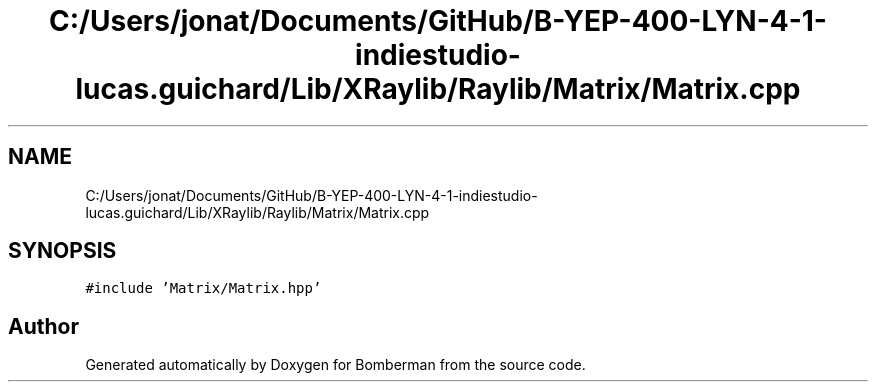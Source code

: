.TH "C:/Users/jonat/Documents/GitHub/B-YEP-400-LYN-4-1-indiestudio-lucas.guichard/Lib/XRaylib/Raylib/Matrix/Matrix.cpp" 3 "Mon Jun 21 2021" "Version 2.0" "Bomberman" \" -*- nroff -*-
.ad l
.nh
.SH NAME
C:/Users/jonat/Documents/GitHub/B-YEP-400-LYN-4-1-indiestudio-lucas.guichard/Lib/XRaylib/Raylib/Matrix/Matrix.cpp
.SH SYNOPSIS
.br
.PP
\fC#include 'Matrix/Matrix\&.hpp'\fP
.br

.SH "Author"
.PP 
Generated automatically by Doxygen for Bomberman from the source code\&.
